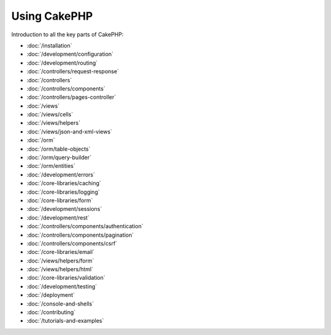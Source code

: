 Using CakePHP
#############

Introduction to all the key parts of CakePHP:

* :doc:`/installation`
* :doc:`/development/configuration`
* :doc:`/development/routing`
* :doc:`/controllers/request-response`
* :doc:`/controllers`
* :doc:`/controllers/components`
* :doc:`/controllers/pages-controller`
* :doc:`/views`
* :doc:`/views/cells`
* :doc:`/views/helpers`
* :doc:`/views/json-and-xml-views`
* :doc:`/orm`
* :doc:`/orm/table-objects`
* :doc:`/orm/query-builder`
* :doc:`/orm/entities`
* :doc:`/development/errors`
* :doc:`/core-libraries/caching`
* :doc:`/core-libraries/logging`
* :doc:`/core-libraries/form`
* :doc:`/development/sessions`
* :doc:`/development/rest`
* :doc:`/controllers/components/authentication`
* :doc:`/controllers/components/pagination`
* :doc:`/controllers/components/csrf`
* :doc:`/core-libraries/email`
* :doc:`/views/helpers/form`
* :doc:`/views/helpers/html`
* :doc:`/core-libraries/validation`
* :doc:`/development/testing`
* :doc:`/deployment`
* :doc:`/console-and-shells`
* :doc:`/contributing`
* :doc:`/tutorials-and-examples`
